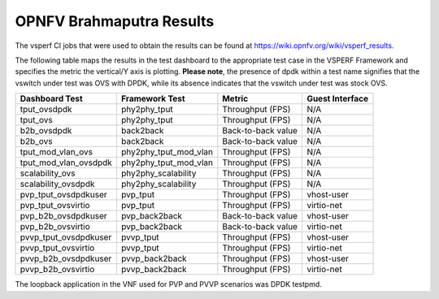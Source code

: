 .. This work is licensed under a Creative Commons Attribution 4.0 International License.
.. http://creativecommons.org/licenses/by/4.0
.. (c) OPNFV, Intel Corporation, AT&T and others.

OPNFV Brahmaputra Results
=========================
The vsperf CI jobs that were used to obtain the
results can be found at https://wiki.opnfv.org/wiki/vsperf_results.

The following table maps the results in the test dashboard to the appropriate
test case in the VSPERF Framework and specifies the metric the vertical/Y axis
is plotting. **Please note**, the presence of dpdk within a test name signifies
that the vswitch under test was OVS with DPDK, while its absence indicates that
the vswitch under test was stock OVS.

===================== ===================== ================== ===============
   Dashboard Test        Framework Test          Metric        Guest Interface
===================== ===================== ================== ===============
tput_ovsdpdk          phy2phy_tput          Throughput (FPS)   N/A
tput_ovs              phy2phy_tput          Throughput (FPS)   N/A
b2b_ovsdpdk           back2back             Back-to-back value N/A
b2b_ovs               back2back             Back-to-back value N/A
tput_mod_vlan_ovs     phy2phy_tput_mod_vlan Throughput (FPS)   N/A
tput_mod_vlan_ovsdpdk phy2phy_tput_mod_vlan Throughput (FPS)   N/A
scalability_ovs       phy2phy_scalability   Throughput (FPS)   N/A
scalability_ovsdpdk   phy2phy_scalability   Throughput (FPS)   N/A
pvp_tput_ovsdpdkuser  pvp_tput              Throughput (FPS)   vhost-user
pvp_tput_ovsvirtio    pvp_tput              Throughput (FPS)   virtio-net
pvp_b2b_ovsdpdkuser   pvp_back2back         Back-to-back value vhost-user
pvp_b2b_ovsvirtio     pvp_back2back         Back-to-back value virtio-net
pvvp_tput_ovsdpdkuser pvvp_tput             Throughput (FPS)   vhost-user
pvvp_tput_ovsvirtio   pvvp_tput             Throughput (FPS)   virtio-net
pvvp_b2b_ovsdpdkuser  pvvp_back2back        Throughput (FPS)   vhost-user
pvvp_b2b_ovsvirtio    pvvp_back2back        Throughput (FPS)   virtio-net
===================== ===================== ================== ===============

The loopback application in the VNF used for PVP and PVVP scenarios was DPDK
testpmd.
